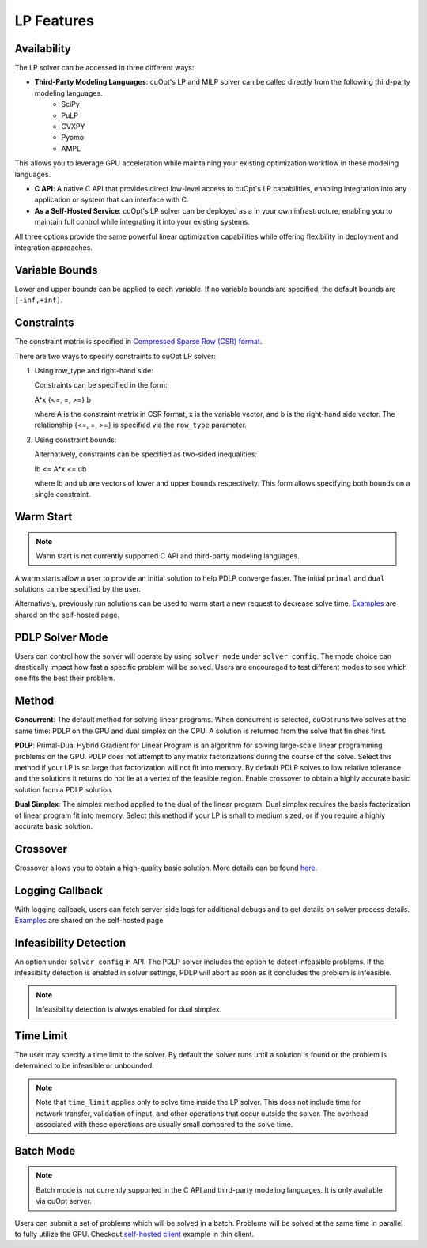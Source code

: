 ==================
LP Features
==================

Availability
-------------

The LP solver can be accessed in three different ways:

- **Third-Party Modeling Languages**: cuOpt's LP and MILP solver can be called directly from the following third-party modeling languages. 
   -  SciPy
   -  PuLP 
   -  CVXPY
   -  Pyomo
   -  AMPL

This allows you to leverage GPU acceleration while maintaining your existing optimization workflow in these modeling languages.

- **C API**: A native C API that provides direct low-level access to cuOpt's LP capabilities, enabling integration into any application or system that can interface with C.

- **As a Self-Hosted Service**: cuOpt's LP solver can be deployed as a in your own infrastructure, enabling you to maintain full control while integrating it into your existing systems.

All three options provide the same powerful linear optimization capabilities while offering flexibility in deployment and integration approaches.

Variable Bounds
---------------

Lower and upper bounds can be applied to each variable. If no variable bounds are specified, the default bounds are ``[-inf,+inf]``.

Constraints
-----------

The constraint matrix is specified in `Compressed Sparse Row (CSR) format  <https://docs.nvidia.com/cuda/cusparse/#compressed-sparse-row-csr>`_.

There are two ways to specify constraints to cuOpt LP solver:

1. Using row_type and right-hand side:

   Constraints can be specified in the form:

   A*x {<=, =, >=} b

   where A is the constraint matrix in CSR format, x is the variable vector, and b is the right-hand side vector. The relationship {<=, =, >=} is specified via the ``row_type`` parameter.

2. Using constraint bounds:

   Alternatively, constraints can be specified as two-sided inequalities:

   lb <= A*x <= ub

   where lb and ub are vectors of lower and upper bounds respectively. This form allows specifying both bounds on a single constraint.

Warm Start
-----------

.. note::
   Warm start is not currently supported C API and third-party modeling languages.

A warm starts allow a user to provide an initial solution to help PDLP converge faster. The initial ``primal`` and ``dual`` solutions can be specified by the user.

Alternatively, previously run solutions can be used to warm start a new request to decrease solve time. `Examples <cuopt-server/lp-examples.html#warm-start>`_ are shared on the self-hosted page.

PDLP Solver Mode
----------------
Users can control how the solver will operate by using ``solver mode`` under ``solver config``. The mode choice can drastically impact how fast a specific problem will be solved. Users are encouraged to test different modes to see which one fits the best their problem.


Method
------

**Concurrent**: The default method for solving linear programs. When concurrent is selected, cuOpt runs two solves at the same time: PDLP on the GPU and dual simplex on the CPU. A solution is returned from the solve that finishes first.

**PDLP**: Primal-Dual Hybrid Gradient for Linear Program is an algorithm for solving large-scale linear programming problems on the GPU. PDLP does not attempt to any matrix factorizations during the course of the solve. Select this method if your LP is so large that factorization will not fit into memory. By default PDLP solves to low relative tolerance and the solutions it returns do not lie at a vertex of the feasible region. Enable crossover to obtain a highly accurate basic solution from a PDLP solution.

**Dual Simplex**: The simplex method applied to the dual of the linear program. Dual simplex requires the basis factorization of linear program fit into memory. Select this method if your LP is small to medium sized, or if you require a highly accurate basic solution.


Crossover
---------

Crossover allows you to obtain a high-quality basic solution. More details can be found `here <lp-milp-features.html#crossover>`__.


Logging Callback
----------------
With logging callback, users can fetch server-side logs for additional debugs and to get details on solver process details. `Examples <cuopt-server/examples/lp-examples.html#logging-callback>`__ are shared on the self-hosted page.


Infeasibility Detection
-----------------------

An option under ``solver config`` in API. The PDLP solver includes the option to detect infeasible problems. If the infeasibilty detection is enabled in solver settings, PDLP will abort as soon as it concludes the problem is infeasible.

.. note::
   Infeasibility detection is always enabled for dual simplex.

Time Limit
----------

The user may specify a time limit to the solver. By default the solver runs until a solution is found or the problem is determined to be infeasible or unbounded.

.. note::

  Note that ``time_limit`` applies only to solve time inside the LP solver. This does not include time for network transfer, validation of input, and other operations that occur outside the solver. The overhead associated with these operations are usually small compared to the solve time.


Batch Mode
----------

.. note::
   Batch mode is not currently supported in the C API and third-party modeling languages. It is only available via cuOpt server.

Users can submit a set of problems which will be solved in a batch. Problems will be solved at the same time in parallel to fully utilize the GPU. Checkout `self-hosted client <cuopt-server/examples/lp-examples.html#batch-mode>`_ example in thin client.